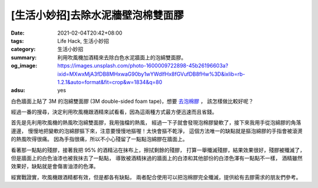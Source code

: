 [生活小妙招]去除水泥牆壁泡棉雙面膠
##################################

:date: 2021-02-04T20:42+08:00
:tags: Life Hack, 生活小妙招
:category: 生活小妙招
:summary: 利用吹風機加酒精來去除白色水泥牆面上的泡綿雙面膠。
:og_image: https://images.unsplash.com/photo-1600009722898-45b26196603a?ixid=MXwxMjA3fDB8MHxwaG90by1wYWdlfHx8fGVufDB8fHw%3D&ixlib=rb-1.2.1&auto=format&fit=crop&w=1834&q=80
:adsu: yes

白色牆面上貼了 3M 的泡綿雙面膠 (3M double-sided foam tape)，想要 `去泡棉膠`_ ，
該怎樣做比較好呢？

經過一番的搜尋，決定利用吹風機跟酒精來試看看，因為這兩種方式最方便迅速而且省錢。

首先是先利用吹風機的熱風吹泡綿雙面膠，我用強檔的熱風，
經過一下子就會發現泡棉膠變軟了，接下來我用手從泡綿膠的角落邊邊，
慢慢地把變軟的泡綿膠摳下來，注意要慢慢地摳喔！太快會摳不乾淨，
這個方法唯一的缺點就是摳泡綿膠的手指會被滾燙的熱風吹得很痛。
因為手指很痛，所以不小心殘留了一點點泡綿膠在牆面上。

看著那一點點的殘膠，接著我把 95% 的酒精沾在抹布上，擦拭剩餘的殘膠，
打算一舉殲滅殘膠，結果效果很好，殘膠被殲滅了，
但是牆面上的白色油漆也被我抹去了一點點，
導致被酒精抹過的牆面上的白漆和其他部份的白漆色澤有一點點不一樣，
酒精雖然效果好，缺點就是會傷害油漆的色澤。

經實戰證實，吹風機跟酒精都有效，但是都各有缺點，
兩者配合使用可以把泡棉膠完全殲滅，提供給有去膠需求的朋友們參考。

.. _去泡棉膠: https://www.google.com/search?q=%E5%8E%BB%E6%B3%A1%E6%A3%89%E8%86%A0
